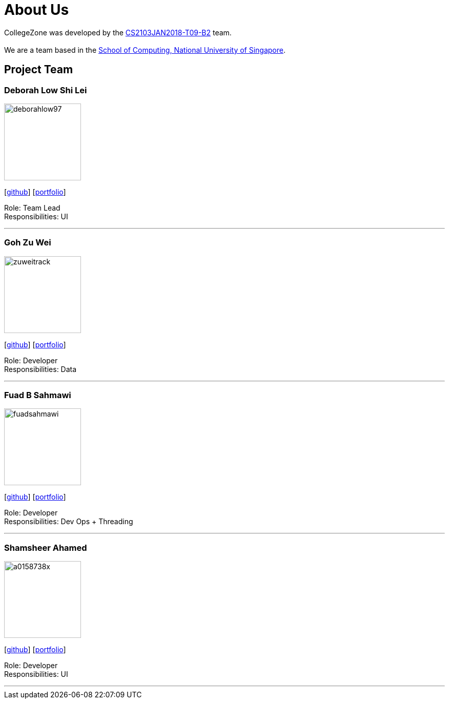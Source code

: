 = About Us
:relfileprefix: team/
:imagesDir: images
:stylesDir: stylesheets

CollegeZone was developed by the https://github.com/orgs/CS2103JAN2018-T09-B2/teams/developers[CS2103JAN2018-T09-B2] team. +
 +
We are a team based in the http://www.comp.nus.edu.sg[School of Computing, National University of Singapore].

== Project Team

=== Deborah Low Shi Lei
image::deborahlow97.jpg[width="150", align="left"]
{empty}[https://github.com/deborahlow97[github]] [<<johndoe#, portfolio>>]

Role: Team Lead +
Responsibilities: UI

'''

=== Goh Zu Wei
image::zuweitrack.jpg[width="150", align="left"]
{empty}[https://github.com/zuweitrack[github]] [<<johndoe#, portfolio>>]

Role: Developer +
Responsibilities: Data

'''

=== Fuad B Sahmawi
image::fuadsahmawi.jpg[width="150", align="left"]
{empty}[https://github.com/fuadsahmawi[github]] [<<johndoe#, portfolio>>]

Role: Developer +
Responsibilities: Dev Ops + Threading

'''

=== Shamsheer Ahamed
image::a0158738x.jpg[width="150", align="left"]
{empty}[https://github.com/A0158738X[github]] [<<johndoe#, portfolio>>]

Role: Developer +
Responsibilities: UI

'''
